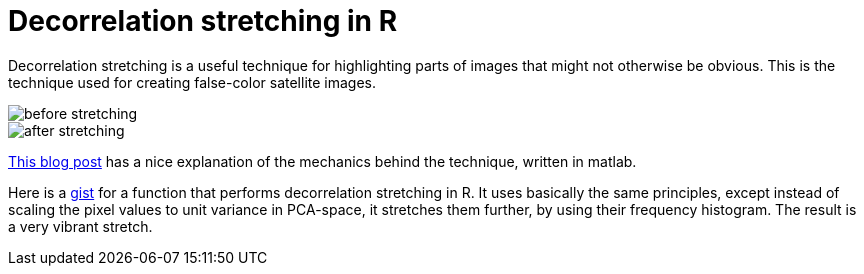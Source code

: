 = Decorrelation stretching in R
:hp-image: /covers/cover.png
:published_at: 2019-01-31
:hp-tags: HubPress, Blog, Open_Source, R, Images
:hp-alt-title: My English Title

Decorrelation stretching is a useful technique for highlighting parts of images that might not otherwise be obvious. This is the technique used for creating false-color satellite images. 

image::before.png[before stretching]
image::after.png[after stretching]

http://dhanushkadangampola.blogspot.com/2015/02/decorrelation-stretching.html[This blog post] has a nice explanation of the mechanics behind the technique, written in matlab. 

Here is a https://gist.github.com/fickse/82faf625242f6843249774f1545d7958[gist] for a function that performs decorrelation stretching in R. It uses basically the same principles, except instead of scaling the pixel values to unit variance in PCA-space, it stretches them further, by using their frequency histogram. The result is a very vibrant stretch.


